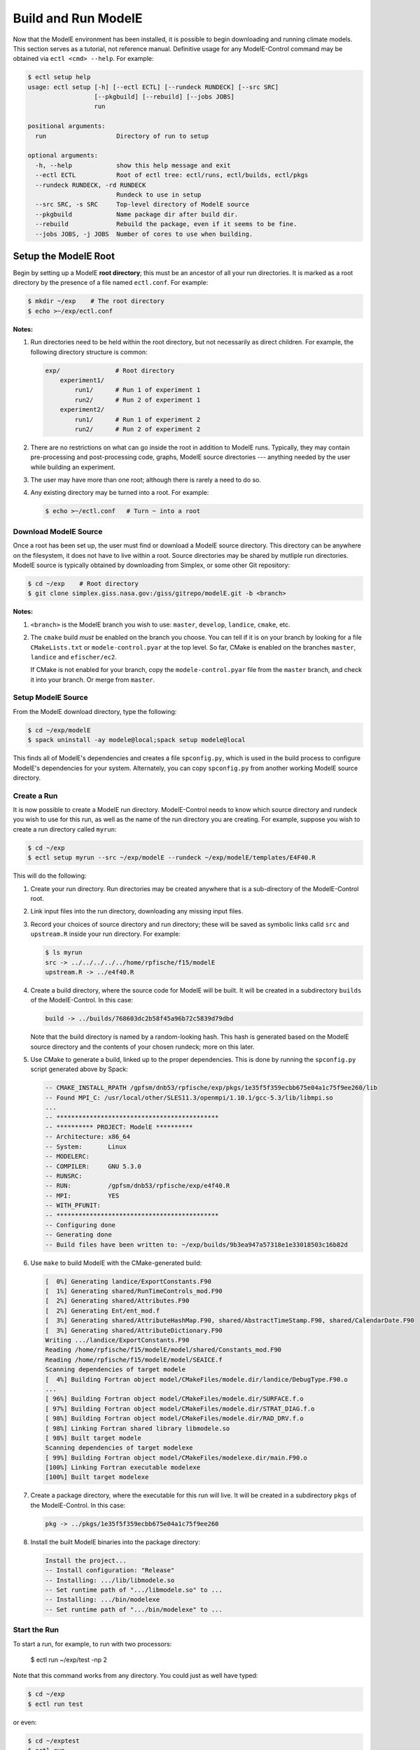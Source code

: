 Build and Run ModelE
=============================

Now that the ModelE environment has been installed, it is possible to
begin downloading and running climate models.  This section serves as a tutorial, not reference manual.  Definitive usage for any ModelE-Control command may be obtained via ``ectl <cmd> --help``.  For example:

.. code-block:: console

   $ ectl setup help
   usage: ectl setup [-h] [--ectl ECTL] [--rundeck RUNDECK] [--src SRC]
                     [--pkgbuild] [--rebuild] [--jobs JOBS]
                     run

   positional arguments:
     run                   Directory of run to setup

   optional arguments:
     -h, --help            show this help message and exit
     --ectl ECTL           Root of ectl tree: ectl/runs, ectl/builds, ectl/pkgs
     --rundeck RUNDECK, -rd RUNDECK
                           Rundeck to use in setup
     --src SRC, -s SRC     Top-level directory of ModelE source
     --pkgbuild            Name package dir after build dir.
     --rebuild             Rebuild the package, even if it seems to be fine.
     --jobs JOBS, -j JOBS  Number of cores to use when building.


Setup the ModelE Root
---------------------

Begin by setting up a ModelE **root directory**; this must be an ancestor of
all your run directories.  It is marked as a root directory by the
presence of a file named ``ectl.conf``.  For example:

.. code-block:: console

   $ mkdir ~/exp    # The root directory
   $ echo >~/exp/ectl.conf

**Notes:**

#. Run directories need to be held within the root directory, but not
   necessarily as direct children.  For example, the following
   directory structure is common:

   .. code-block:: console

      exp/               # Root directory
          experiment1/
              run1/      # Run 1 of experiment 1
              run2/      # Run 2 of experiment 1
          experiment2/
              run1/      # Run 1 of experiment 2
              run2/      # Run 2 of experiment 2

#. There are no restrictions on what can go inside the root in
   addition to ModelE runs.  Typically, they may contain
   pre-processing and post-processing code, graphs, ModelE source
   directories --- anything needed by the user while building an
   experiment.

#. The user may have more than one root; although there is rarely a
   need to do so.

#. Any existing directory may be turned into a root.  For example:

   .. code-block:: console

      $ echo >~/ectl.conf   # Turn ~ into a root



Download ModelE Source
^^^^^^^^^^^^^^^^^^^^^^

Once a root has been set up, the user must find or download a ModelE
source directory.  This directory can be anywhere on the filesystem,
it does not have to live within a root.  Source directories may be
shared by mutliple run directories.  ModelE source is typically
obtained by downloading from Simplex, or some other Git repository:

.. code-block:: console

   $ cd ~/exp    # Root directory
   $ git clone simplex.giss.nasa.gov:/giss/gitrepo/modelE.git -b <branch>

**Notes:**

#. ``<branch>`` is the ModelE branch you wish to use: ``master``,
   ``develop``, ``landice``, ``cmake``, etc.

#. The ``cmake`` build *must* be enabled on the branch you choose.
   You can tell if it is on your branch by looking for a file
   ``CMakeLists.txt`` or ``modele-control.pyar`` at the top level.  So
   far, CMake is enabled on the branches ``master``, ``landice`` and
   ``efischer/ec2``.

   If CMake is not enabled for your branch, copy the
   ``modele-control.pyar`` file from the ``master`` branch, and check
   it into your branch.  Or merge from ``master``.


Setup ModelE Source
^^^^^^^^^^^^^^^^^^^

From the ModelE download directory, type the following:

.. code-block:: console

    $ cd ~/exp/modelE
    $ spack uninstall -ay modele@local;spack setup modele@local

This finds all of ModelE's dependencies and creates a file
``spconfig.py``, which is used in the build process to configure
ModelE's dependencies for your system.  Alternately, you can copy
``spconfig.py`` from another working ModelE source directory.

Create a Run
^^^^^^^^^^^^

It is now possible to create a ModelE run directory.  ModelE-Control
needs to know which source directory and rundeck you wish to use for
this run, as well as the name of the run directory you are creating.
For example, suppose you wish to create a run directory called
``myrun``:

.. code-block:: console

   $ cd ~/exp
   $ ectl setup myrun --src ~/exp/modelE --rundeck ~/exp/modelE/templates/E4F40.R

This will do the following:

#. Create your run directory.  Run directories may be created anywhere
   that is a sub-directory of the ModelE-Control root.

#. Link input files into the run directory, downloading any missing
   input files.

#. Record your choices of source directory and run directory; these
   will be saved as symbolic links calld ``src`` and ``upstream.R``
   inside your run directory.  For example:

   .. code-block:: console

      $ ls myrun
      src -> ../../../../../home/rpfische/f15/modelE
      upstream.R -> ../e4f40.R

#. Create a build directory, where the source code for ModelE will be
   built.  It will be created in a subdirectory
   ``builds`` of the ModelE-Control.  In this case:

   .. code-block:: console

      build -> ../builds/768603dc2b58f45a96b72c5839d79dbd

   Note that the build directory is named by a random-looking hash.
   This hash is generated based on the ModelE source directory and the
   contents of your chosen rundeck; more on this later.

#. Use CMake to generate a build, linked up to the proper
   dependencies.  This is done by running the ``spconfig.py`` script
   generated above by Spack:

   .. code-block:: console

      -- CMAKE_INSTALL_RPATH /gpfsm/dnb53/rpfische/exp/pkgs/1e35f5f359ecbb675e04a1c75f9ee260/lib
      -- Found MPI_C: /usr/local/other/SLES11.3/openmpi/1.10.1/gcc-5.3/lib/libmpi.so
      ...
      -- ********************************************
      -- ********** PROJECT: ModelE **********
      -- Architecture: x86_64
      -- System:       Linux
      -- MODELERC:     
      -- COMPILER:     GNU 5.3.0
      -- RUNSRC:       
      -- RUN:          /gpfsm/dnb53/rpfische/exp/e4f40.R
      -- MPI:          YES
      -- WITH_PFUNIT:  
      -- ********************************************
      -- Configuring done
      -- Generating done
      -- Build files have been written to: ~/exp/builds/9b3ea947a57318e1e33018503c16b82d

#. Use ``make`` to build ModelE with the CMake-generated build:

   .. code-block:: console

      [  0%] Generating landice/ExportConstants.F90
      [  1%] Generating shared/RunTimeControls_mod.F90
      [  2%] Generating shared/Attributes.F90
      [  2%] Generating Ent/ent_mod.f
      [  3%] Generating shared/AttributeHashMap.F90, shared/AbstractTimeStamp.F90, shared/CalendarDate.F90
      [  3%] Generating shared/AttributeDictionary.F90
      Writing .../landice/ExportConstants.F90
      Reading /home/rpfische/f15/modelE/model/shared/Constants_mod.F90
      Reading /home/rpfische/f15/modelE/model/SEAICE.f
      Scanning dependencies of target modele
      [  4%] Building Fortran object model/CMakeFiles/modele.dir/landice/DebugType.F90.o
      ...
      [ 96%] Building Fortran object model/CMakeFiles/modele.dir/SURFACE.f.o
      [ 97%] Building Fortran object model/CMakeFiles/modele.dir/STRAT_DIAG.f.o
      [ 98%] Building Fortran object model/CMakeFiles/modele.dir/RAD_DRV.f.o
      [ 98%] Linking Fortran shared library libmodele.so
      [ 98%] Built target modele
      Scanning dependencies of target modelexe
      [ 99%] Building Fortran object model/CMakeFiles/modelexe.dir/main.F90.o
      [100%] Linking Fortran executable modelexe
      [100%] Built target modelexe

7. Create a package directory, where the executable for this run will
   live.  It will be created in a subdirectory ``pkgs`` of the
   ModelE-Control.  In this case:

   .. code-block:: console

      pkg -> ../pkgs/1e35f5f359ecbb675e04a1c75f9ee260

8. Install the built ModelE binaries into the package directory:

   .. code-block:: console

      Install the project...
      -- Install configuration: "Release"
      -- Installing: .../lib/libmodele.so
      -- Set runtime path of ".../libmodele.so" to ...
      -- Installing: .../bin/modelexe
      -- Set runtime path of ".../bin/modelexe" to ...

Start the Run
^^^^^^^^^^^^^

To start a run, for example, to run with two processors:

   $ ectl run ~/exp/test -np 2

Note that this command works from any directory.  You could just as
well have typed:

.. code-block:: console

   $ cd ~/exp
   $ ectl run test

or even:

.. code-block:: console

   $ cd ~/exptest
   $ ectl run

Before launching ModelE, this command will generate the ModelE `I`
file based on your run's `rundeck.R` file.  This ensure that any
parameter changes made to `rundeck.R` will be reflected in `I`.  The
user should *never* have to edit the ``I`` file directly.

This will start the run in the background and return to your shell
prompt.  The run will continue until it ends by itself or is stopped;
logging out will NOT stop the run.  After starting the run,
ModelE-Control shows run status:

.. code-block:: console

   $ mpirun -timestamp-output -output-filename /gpfsm/dnb53/rpfische/exp/test/log/q -np 2 --report-pid /gpfsm/dnb53/rpfische/exp/test/modele.pid /gpfsm/dnb53/rpfische/exp/test/pkg/bin/modelexe -cold-restart -i I
   nohup: ignoring input and appending output to `nohup.out'
   ============================ test
   status:  RUNNING
   run:     /gpfsm/dnb53/rpfische/exp/test
   rundeck: /gpfsm/dnb53/rpfische/exp/e4f40.R
   src:     /gpfsm/dnb53/rpfische/f15/modelE
   build:   /gpfsm/dnb53/rpfische/exp/builds/768603dc2b58f45a96b72c5839d79dbd
   pkg:     /gpfsm/dnb53/rpfische/exp/pkgs/1e35f5f359ecbb675e04a1c75f9ee260
   launcher = mpi
   pidfile = /gpfsm/dnb53/rpfische/exp/test/modele.pid
   mpi_cmd = mpirun -timestamp-output -output-filename /gpfsm/dnb53/rpfische/exp/test/log/q -np 2 --report-pid /gpfsm/dnb53/rpfische/exp/test/modele.pid
   modele_cmd = /gpfsm/dnb53/rpfische/exp/test/pkg/bin/modelexe -cold-restart -i I
   cwd = /gpfsm/dnb53/rpfische/exp/test
   USER       PID %CPU %MEM    VSZ   RSS TTY      STAT START   TIME COMMAND
   rpfische   436  7.9  0.0 4280812 4124 pts/9    Sl+  17:31   0:00 mpirun -timestamp-output -output-filename /gpfsm/dnb53/rpfische/exp/test/log/q -np 2 --report-pid /gpfsm/dnb53/rpfische/exp/test/modele.pid /gpfsm/dnb53/rpfische/exp/test/pkg/bin/modelexe -cold-restart -i I
   rpfische   443 86.8  0.1 13635064 245040 pts/9 Dl   17:31   0:00 /gpfsm/dnb53/rpfische/exp/test/pkg/bin/modelexe -cold-restart -i I
   rpfische   445 92.2  0.1 13624436 242348 pts/9 Rl   17:31   0:00 /gpfsm/dnb53/rpfische/exp/test/pkg/bin/modelexe -cold-restart -i I

View the Log
^^^^^^^^^^^^

The ModelE STDOUT/STDERR log file(s) are written into the directory
``myrun/log``, and are named by MPI rank:

.. code-block:: console

   $ ls -l log
   total 960
   -rw-r----- 1 rpfische s1001 599042 Aug 28 17:32 q.1.0
   -rw-r----- 1 rpfische s1001 329834 Aug 28 17:32 q.1.1

Output is separated by MPI rank to enhance scalability, and to avoid
the occasional garbled output when two MPI ranks write output at the
same time.  Timestamps in the per-rank log files allow them to be
combined into one file if desired.

While ModelE is running, a log file may be watched via:

.. code-block:: console

   $ tail -f myrun/log/q.1.0

Manage the Run
^^^^^^^^^^^^^^

After a run has been started, you can inspect the status of the run;
for example:

.. code-block:: console

   $ ectl ps myrun

If you have many runs going at once, you can also inspect the status
of them all together.  For example:

.. code-block:: console

   $ ectl ps myrun1 myrun2

or to get the status of all the runs in your ModelE-Control root:

.. code-block:: console

   $ cd ~/exp
   $ ectl ps

In any case, the status will tell the current model date/time, and
whether the simulation is currently running.  For example, after a
simulation has terminated, ``ectl ps`` looks like:

.. code-block:: console

   ============================ test
   status:  STOPPED
   itime =     16033 timestamp = 1949-12-01T00:00
   fort.1.nc: 1949-12-01 00:00:00
   fort.2.nc: 1949-12-01 01:00:00
   run:     /gpfsm/dnb53/rpfische/exp/test
   rundeck: /gpfsm/dnb53/rpfische/exp/e4f40.R
   src:     /gpfsm/dnb53/rpfische/f15/modelE
   build:   /gpfsm/dnb53/rpfische/exp/builds/768603dc2b58f45a96b72c5839d79dbd
   pkg:     /gpfsm/dnb53/rpfische/exp/pkgs/1e35f5f359ecbb675e04a1c75f9ee260
   launcher = mpi
   pidfile = /gpfsm/dnb53/rpfische/exp/test/modele.pid
   mpi_cmd = mpirun -timestamp-output -output-filename /gpfsm/dnb53/rpfische/exp/test/log/q -np 2 --report-pid /gpfsm/dnb53/rpfische/exp/test/modele.pid
   modele_cmd = /gpfsm/dnb53/rpfische/exp/test/pkg/bin/modelexe -cold-restart -i I
   cwd = /gpfsm/dnb53/rpfische/exp/test
   <No Running Processes>

Stop the Run
^^^^^^^^^^^^

In order to stop a run:

.. code-block:: console

   $ ectl stop myrun

This will do a "soft stop" by requesting ModelE to terminate.  It is
also possible to do a "hard stop" that kills the ModelE process as
expediently as possible:

.. code-block:: console

   $ ectl stop -f myrun

Once the ``stop`` process is complete, ``ectl ps`` output should
reflect that.

Post-Mortem
~~~~~~~~~~~~

Once a ModelE run has stopped, it is possible to determine how it
stopped, using Everytrace:

.. code-block:: console

   $ etr myrun/log

   ======== Resolving Everytrace-enabled binaries:
      /gpfsm/dnb53/rpfische/exp/pkgs/1e35f5f359ecbb675e04a1c75f9ee260/lib/libmodele.so
   ref_addr_lib 495072 /gpfsm/dnb53/rpfische/exp/pkgs/1e35f5f359ecbb675e04a1c75f9ee260/lib/libmodele.so
   =============== q.1.0
   Exiting with return code: 13
     0x7FFEFB7804C7
     0x7FFEFBA860D6
     0x7FFEFBA8612D
     /home/rpfische/f15/modelE/model/MODELE.f:448
     /home/rpfische/f15/modelE/model/MODELE_DRV.f:28
     0x400A57
     0x7FFEFAD35C35
   =============== q.1.1
   Exiting with return code: 13
     0x7FFEFB7804C7
     0x7FFEFBA860D6
     0x7FFEFBA8612D
     /home/rpfische/f15/modelE/model/MODELE.f:448
     /home/rpfische/f15/modelE/model/MODELE_DRV.f:28
     0x400A57
     0x7FFEFAD35C35


Everytrace provides a stacktrace, with filenames and line numbers, of how ModelE stopped on each MPI rank.  In this case, ModelE terminated on line 448 of ``MODELE.f``, which is normal termination:

.. code-block:: console

   CALL stop_model('Terminated normally (reached maximum time)',13)


In this case, normal termination can also be confirmed by inspecting the log files.
